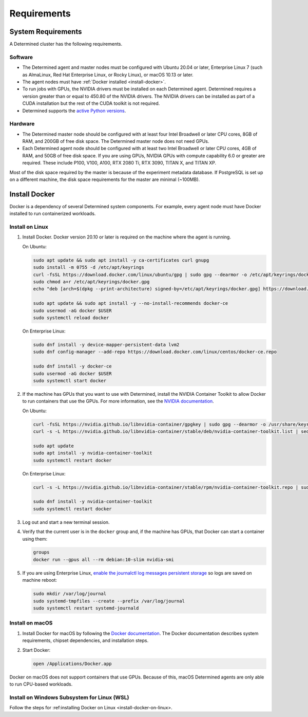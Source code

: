 .. _requirements:

##############
 Requirements
##############

.. _system-requirements:

*********************
 System Requirements
*********************

A Determined cluster has the following requirements.

Software
========

-  The Determined agent and master nodes must be configured with Ubuntu 20.04 or later, Enterprise
   Linux 7 (such as AlmaLinux, Red Hat Enterprise Linux, or Rocky Linux), or macOS 10.13 or later.

-  The agent nodes must have :ref:`Docker installed <install-docker>`.

-  To run jobs with GPUs, the NVIDIA drivers must be installed on each Determined agent. Determined
   requires a version greater than or equal to 450.80 of the NVIDIA drivers. The NVIDIA drivers can
   be installed as part of a CUDA installation but the rest of the CUDA toolkit is not required.

-  Determined supports the `active Python versions <https://endoflife.date/python>`__.

Hardware
========

-  The Determined master node should be configured with at least four Intel Broadwell or later CPU
   cores, 8GB of RAM, and 200GB of free disk space. The Determined master node does not need GPUs.

-  Each Determined agent node should be configured with at least two Intel Broadwell or later CPU
   cores, 4GB of RAM, and 50GB of free disk space. If you are using GPUs, NVIDIA GPUs with compute
   capability 6.0 or greater are required. These include P100, V100, A100, RTX 2080 Ti, RTX 3090,
   TITAN X, and TITAN XP.

Most of the disk space required by the master is because of the experiment metadata database. If
PostgreSQL is set up on a different machine, the disk space requirements for the master are minimal
(~100MB).

.. _install-docker:

****************
 Install Docker
****************

Docker is a dependency of several Determined system components. For example, every agent node must
have Docker installed to run containerized workloads.

.. _install-docker-on-linux:

Install on Linux
================

#. Install Docker. Docker version 20.10 or later is required on the machine where the agent is
   running.

   On Ubuntu:

   .. code:: bash

      sudo apt update && sudo apt install -y ca-certificates curl gnupg
      sudo install -m 0755 -d /etc/apt/keyrings
      curl -fsSL https://download.docker.com/linux/ubuntu/gpg | sudo gpg --dearmor -o /etc/apt/keyrings/docker.gpg
      sudo chmod a+r /etc/apt/keyrings/docker.gpg
      echo "deb [arch=$(dpkg --print-architecture) signed-by=/etc/apt/keyrings/docker.gpg] https://download.docker.com/linux/ubuntu $(. /etc/os-release && echo "$VERSION_CODENAME") stable" | sudo tee /etc/apt/sources.list.d/docker.list > /dev/null

      sudo apt update && sudo apt install -y --no-install-recommends docker-ce
      sudo usermod -aG docker $USER
      sudo systemctl reload docker

   On Enterprise Linux:

   .. code:: bash

      sudo dnf install -y device-mapper-persistent-data lvm2
      sudo dnf config-manager --add-repo https://download.docker.com/linux/centos/docker-ce.repo

      sudo dnf install -y docker-ce
      sudo usermod -aG docker $USER
      sudo systemctl start docker

#. If the machine has GPUs that you want to use with Determined, install the NVIDIA Container
   Toolkit to allow Docker to run containers that use the GPUs. For more information, see the
   `NVIDIA documentation <https://github.com/NVIDIA/nvidia-docker>`__.

   On Ubuntu:

   .. code:: bash

      curl -fsSL https://nvidia.github.io/libnvidia-container/gpgkey | sudo gpg --dearmor -o /usr/share/keyrings/nvidia-container-toolkit-keyring.gpg
      curl -s -L https://nvidia.github.io/libnvidia-container/stable/deb/nvidia-container-toolkit.list | sed 's#deb https://#deb [signed-by=/usr/share/keyrings/nvidia-container-toolkit-keyring.gpg] https://#g' | sudo tee /etc/apt/sources.list.d/nvidia-container-toolkit.list > /dev/null

      sudo apt update
      sudo apt install -y nvidia-container-toolkit
      sudo systemctl restart docker

   On Enterprise Linux:

   .. code:: bash

      curl -s -L https://nvidia.github.io/libnvidia-container/stable/rpm/nvidia-container-toolkit.repo | sudo tee /etc/yum.repos.d/nvidia-container-toolkit.repo

      sudo dnf install -y nvidia-container-toolkit
      sudo systemctl restart docker

#. Log out and start a new terminal session.

#. Verify that the current user is in the ``docker`` group and, if the machine has GPUs, that Docker
   can start a container using them:

   .. code:: bash

      groups
      docker run --gpus all --rm debian:10-slim nvidia-smi

#. If you are using Enterprise Linux, `enable the journalctl log messages persistent storage
   <https://unix.stackexchange.com/a/159390>`_ so logs are saved on machine reboot:

   .. code:: bash

      sudo mkdir /var/log/journal
      sudo systemd-tmpfiles --create --prefix /var/log/journal
      sudo systemctl restart systemd-journald

.. _install-docker-on-macos:

Install on macOS
================

#. Install Docker for macOS by following the `Docker documentation
   <https://docs.docker.com/desktop/mac/install/>`__. The Docker documentation describes system
   requirements, chipset dependencies, and installation steps.

#. Start Docker:

   .. code:: bash

      open /Applications/Docker.app

Docker on macOS does not support containers that use GPUs. Because of this, macOS Determined agents
are only able to run CPU-based workloads.

.. _install-docker-on-wsl:

Install on Windows Subsystem for Linux (WSL)
============================================

Follow the steps for :ref:installing Docker on Linux <install-docker-on-linux>.
